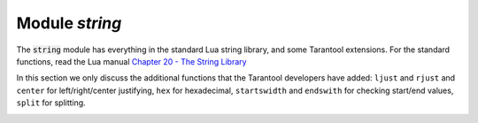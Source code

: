 .. _string-module:

-------------------------------------------------------------------------------
                            Module `string`
-------------------------------------------------------------------------------

.. module:: string

The :code:`string` module has everything in the standard
Lua string library, and some Tarantool extensions.
For the standard functions, read the Lua manual
`Chapter 20 - The String Library <https://www.lua.org/pil/20.html>`_

In this section we only discuss the additional functions
that the Tarantool developers have added:
``ljust`` and ``rjust`` and ``center`` for left/right/center justifying,
``hex`` for hexadecimal,
``startswidth`` and ``endswith`` for checking start/end values,
``split`` for splitting.

.. _string-ljust:

.. function:: ljust(input-string, width [, pad-character])

    Return the string left justified in a string of length width.

    :param input-string: (string)
    :param width: (integer) the width of the string after left justifying
    :param pad-character: (string) a single character, default = 1 space

    :Return: left-justified string (unchanged if width <= string length)
    :Rtype: string

    **Example:**

    .. code-block:: none

        tarantool> string = require('string')
        ---
        ...
        tarantool> string.ljust(' A', 5)
        ---
        - ' A   '
        ...



.. _string-rjust:


.. function:: rjust(input-string, width [, pad-character])

    Return the string right justified in a string of length width.

    :param input-string: (string)
    :param width: (integer) the width of the string after right justifying
    :param pad-character: (string) a single character, default = 1 space

    :Return: right-justified string (unchanged if width <= string length)
    :Rtype: string

    **Example:**

    .. code-block:: none

        tarantool> string = require('string')
        ---
        ...
        tarantool> string.rjust('', 5, 'X')
        ---
        - 'XXXXX'
        ...

.. _string-hex:

.. function:: hex(input-string)

    Return the hexadecimal value of the input string.

    :param input: input-string (string)

    :Return: hexadecimal, 2 hex-digit characters for each input character
    :Rtype: string

    **Example:**

    .. code-block:: none

        tarantool> string = require('string')
        ---
        ...
        tarantool> string.hex('ABC ')
        ---
        - '41424320'
        ...


.. _string-startswith:

.. function:: startswith(input-string, start-string [, start-pos [, end-pos]])

    Return True if input-string starts with start-string, otherwise return False.

    :param input-string: (string) the string where start-string should be looked for
    :param start-string: (string) the string to look for
    :param start-pos: (integer) position: where to start looking within input-string
    :param end-pos: (integer) position: where to end looking within input-string

    :Return: true or false
    :Rtype: boolean

    ``start-pos`` and ``end-pos`` may be negative, meaning the position should
    be calculated from the end of the string.

    **Example:**

    .. code-block:: none

        tarantool> string = require('string')
        ---
        ...
        tarantool> string.startswith(' A', 'A', 2, 5)
        ---
        - true
        ...

.. _string-endswith:

.. function:: endswith(input-string, end-string [, start-pos [, end-pos]])

    Return True if input-string ends with end-string, otherwise return False.

    :param input-string: (string) the string where end-string should be looked for
    :param end-string: (string) the string to look for
    :param start-pos: (integer) position: where to start looking within input-string
    :param end-pos: (integer) position: where to end looking within input-string

    :Return: true or false
    :Rtype: boolean

    ``start-pos`` and ``end-pos`` may be negative, meaning the position should
    be calculated from the end of the string.

    **Example:**

    .. code-block:: none

        tarantool> string = require('string')
        ---
        ...
        tarantool> string.endswith('Baa', 'aa')
        ---
        - true
        ...

.. _string-split:

.. function:: split(input-string [, split-string])

    Split input-string into one or more output strings
    in a table. The places to split are the places where
    split-string occurs.

    :param input-string: (string) the string to split
    :param split-string: (string) the string to find within input-string. Default = space.

    :Return: table of strings that were split from input-string
    :Rtype: table

    **Example:**

    .. code-block:: none

        tarantool> fiber = require('string')
        ---
        ...
        tarantool> string.split("A*BXX C", "XX")
        ---
        - - A*B
          - ' C'
        ...


